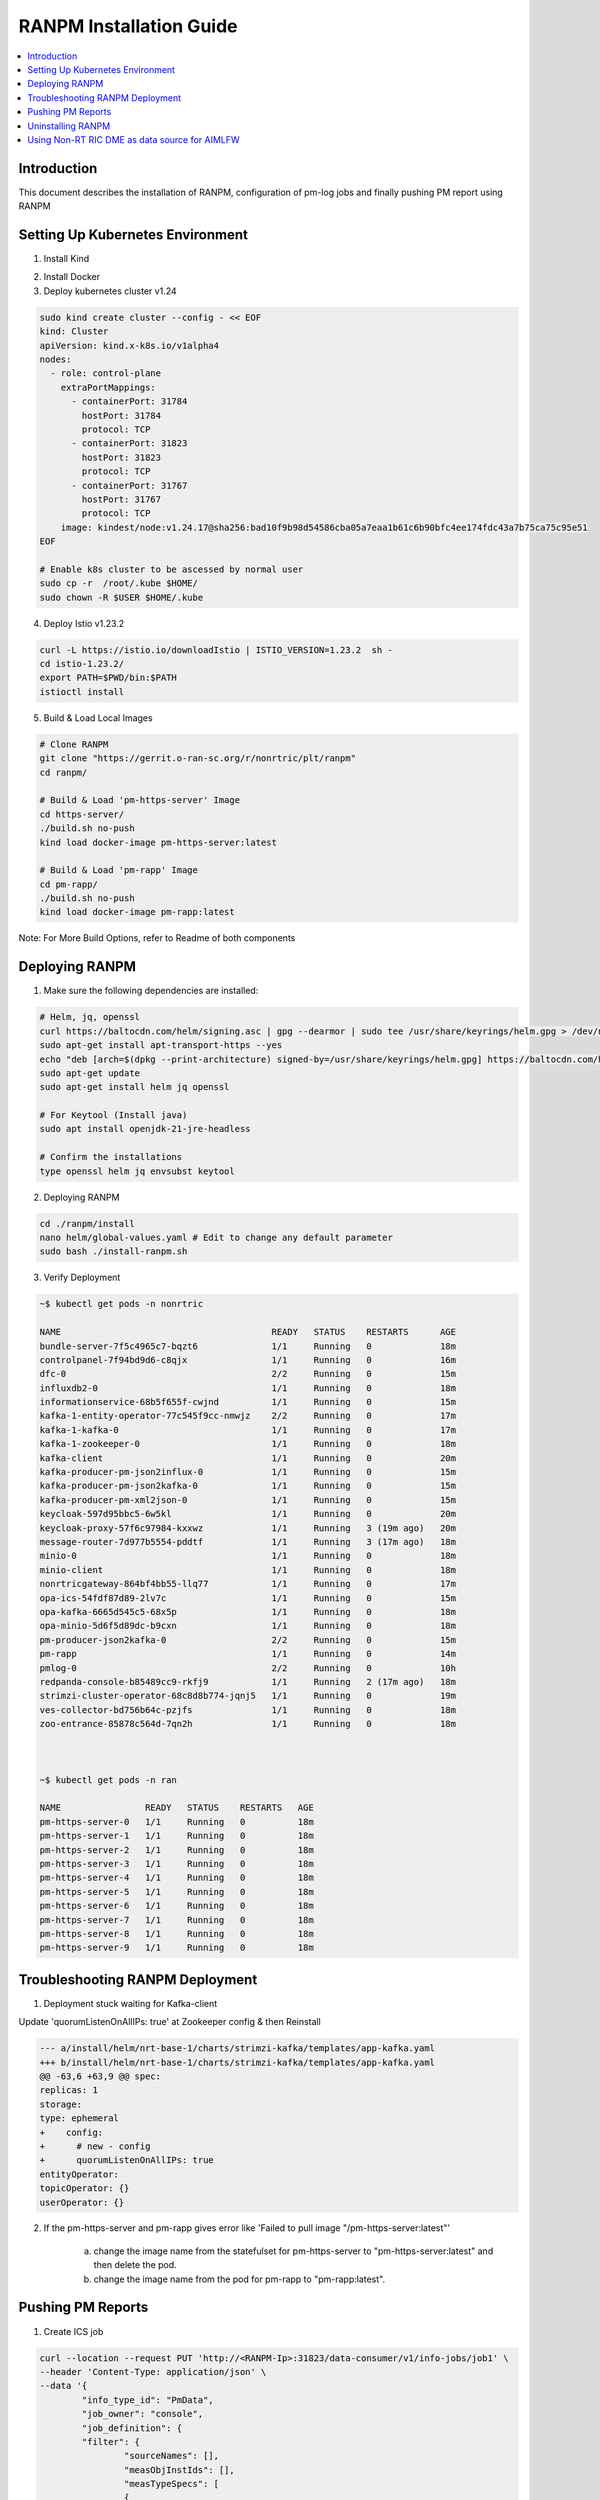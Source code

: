 .. This work is licensed under a Creative Commons Attribution 4.0 International License.
.. http://creativecommons.org/licenses/by/4.0

.. Copyright (c) 2024 Samsung Electronics Co., Ltd. All Rights Reserved.


RANPM Installation Guide
=========================

.. contents::
   :depth: 3
   :local:


Introduction
------------

.. <INTRODUCTION TO THE SCOPE AND INTENTION OF THIS DOCUMENT AS WELL AS TO THE SYSTEM TO BE INSTALLED>


This document describes the installation of RANPM, configuration of pm-log jobs and finally pushing PM report using RANPM



Setting Up Kubernetes Environment
------------------------------------
.. <DESCRIBE THE INTIAL KUBERNETES ENVIRONMENT FOR THE INSTALLATION OF RANPM>

1. Install Kind 

.. code-block:: bash
    # For AMD64 / x86_64
    [ $(uname -m) = x86_64 ] && curl -Lo ./kind https://kind.sigs.k8s.io/dl/v0.27.0/kind-linux-amd64
    # For ARM64
    [ $(uname -m) = aarch64 ] && curl -Lo ./kind https://kind.sigs.k8s.io/dl/v0.27.0/kind-linux-arm64
    chmod +x ./kind
    sudo mv ./kind /usr/local/bin/kind

2. Install Docker 

3. Deploy kubernetes cluster v1.24

.. code-block:: bash
        
        sudo kind create cluster --config - << EOF
        kind: Cluster
        apiVersion: kind.x-k8s.io/v1alpha4
        nodes:
          - role: control-plane
            extraPortMappings:
              - containerPort: 31784
                hostPort: 31784
                protocol: TCP
              - containerPort: 31823
                hostPort: 31823
                protocol: TCP
              - containerPort: 31767
                hostPort: 31767
                protocol: TCP
            image: kindest/node:v1.24.17@sha256:bad10f9b98d54586cba05a7eaa1b61c6b90bfc4ee174fdc43a7b75ca75c95e51
        EOF

        # Enable k8s cluster to be ascessed by normal user
        sudo cp -r  /root/.kube $HOME/
        sudo chown -R $USER $HOME/.kube

4. Deploy Istio v1.23.2

.. code-block:: bash
        
        curl -L https://istio.io/downloadIstio | ISTIO_VERSION=1.23.2  sh -
        cd istio-1.23.2/
        export PATH=$PWD/bin:$PATH
        istioctl install

5. Build & Load Local Images

.. code-block:: bash

        # Clone RANPM
        git clone "https://gerrit.o-ran-sc.org/r/nonrtric/plt/ranpm"
        cd ranpm/

        # Build & Load 'pm-https-server' Image
        cd https-server/
        ./build.sh no-push
        kind load docker-image pm-https-server:latest

        # Build & Load 'pm-rapp' Image
        cd pm-rapp/
        ./build.sh no-push
        kind load docker-image pm-rapp:latest

Note: For More Build Options, refer to Readme of both components



Deploying RANPM
------------------

.. <DESCRIBE THE DEPLOYMENT OF RANPM>

1. Make sure the following dependencies are installed:

.. code-block:: bash
        
        # Helm, jq, openssl
        curl https://baltocdn.com/helm/signing.asc | gpg --dearmor | sudo tee /usr/share/keyrings/helm.gpg > /dev/null
        sudo apt-get install apt-transport-https --yes
        echo "deb [arch=$(dpkg --print-architecture) signed-by=/usr/share/keyrings/helm.gpg] https://baltocdn.com/helm/stable/debian/ all main" | sudo tee /etc/apt/sources.list.d/helm-stable-debian.list
        sudo apt-get update
        sudo apt-get install helm jq openssl 

        # For Keytool (Install java)
        sudo apt install openjdk-21-jre-headless

        # Confirm the installations
        type openssl helm jq envsubst keytool


2. Deploying RANPM

.. code-block:: bash

        cd ./ranpm/install
        nano helm/global-values.yaml # Edit to change any default parameter
        sudo bash ./install-ranpm.sh

3. Verify Deployment

.. code-block:: bash

        ~$ kubectl get pods -n nonrtric
        
        NAME                                        READY   STATUS    RESTARTS      AGE
        bundle-server-7f5c4965c7-bqzt6              1/1     Running   0             18m
        controlpanel-7f94bd9d6-c8qjx                1/1     Running   0             16m
        dfc-0                                       2/2     Running   0             15m
        influxdb2-0                                 1/1     Running   0             18m
        informationservice-68b5f655f-cwjnd          1/1     Running   0             15m
        kafka-1-entity-operator-77c545f9cc-nmwjz    2/2     Running   0             17m
        kafka-1-kafka-0                             1/1     Running   0             17m
        kafka-1-zookeeper-0                         1/1     Running   0             18m
        kafka-client                                1/1     Running   0             20m
        kafka-producer-pm-json2influx-0             1/1     Running   0             15m
        kafka-producer-pm-json2kafka-0              1/1     Running   0             15m
        kafka-producer-pm-xml2json-0                1/1     Running   0             15m
        keycloak-597d95bbc5-6w5kl                   1/1     Running   0             20m
        keycloak-proxy-57f6c97984-kxxwz             1/1     Running   3 (19m ago)   20m
        message-router-7d977b5554-pddtf             1/1     Running   3 (17m ago)   18m
        minio-0                                     1/1     Running   0             18m
        minio-client                                1/1     Running   0             18m
        nonrtricgateway-864bf4bb55-llq77            1/1     Running   0             17m
        opa-ics-54fdf87d89-2lv7c                    1/1     Running   0             15m
        opa-kafka-6665d545c5-68x5p                  1/1     Running   0             18m
        opa-minio-5d6f5d89dc-b9cxn                  1/1     Running   0             18m
        pm-producer-json2kafka-0                    2/2     Running   0             15m
        pm-rapp                                     1/1     Running   0             14m
        pmlog-0                                     2/2     Running   0             10h
        redpanda-console-b85489cc9-rkfj9            1/1     Running   2 (17m ago)   18m
        strimzi-cluster-operator-68c8d8b774-jqnj5   1/1     Running   0             19m
        ves-collector-bd756b64c-pzjfs               1/1     Running   0             18m
        zoo-entrance-85878c564d-7qn2h               1/1     Running   0             18m



        ~$ kubectl get pods -n ran
        
        NAME                READY   STATUS    RESTARTS   AGE
        pm-https-server-0   1/1     Running   0          18m
        pm-https-server-1   1/1     Running   0          18m
        pm-https-server-2   1/1     Running   0          18m
        pm-https-server-3   1/1     Running   0          18m
        pm-https-server-4   1/1     Running   0          18m
        pm-https-server-5   1/1     Running   0          18m
        pm-https-server-6   1/1     Running   0          18m
        pm-https-server-7   1/1     Running   0          18m
        pm-https-server-8   1/1     Running   0          18m
        pm-https-server-9   1/1     Running   0          18m


Troubleshooting RANPM Deployment
---------------------------------
1. Deployment stuck waiting for Kafka-client 

Update 'quorumListenOnAllIPs: true' at Zookeeper config & then Reinstall

.. code-block:: diff

        --- a/install/helm/nrt-base-1/charts/strimzi-kafka/templates/app-kafka.yaml
        +++ b/install/helm/nrt-base-1/charts/strimzi-kafka/templates/app-kafka.yaml
        @@ -63,6 +63,9 @@ spec:
        replicas: 1
        storage:
        type: ephemeral
        +    config:
        +      # new - config
        +      quorumListenOnAllIPs: true
        entityOperator:
        topicOperator: {}
        userOperator: {}

2. If the pm-https-server and pm-rapp gives error like 'Failed to pull image "/pm-https-server:latest"'

    a. change the image name from the statefulset for pm-https-server to "pm-https-server:latest" and then delete the pod. 
    b. change the image name from the pod for pm-rapp to "pm-rapp:latest".

    
Pushing PM Reports
------------------
.. <DESCRIBE THE SCRIPT TO PUSH PM REPORTS TO RANPM>

1. Create ICS job

.. code-block:: bash

        curl --location --request PUT 'http://<RANPM-Ip>:31823/data-consumer/v1/info-jobs/job1' \
        --header 'Content-Type: application/json' \
        --data '{
                "info_type_id": "PmData",
                "job_owner": "console",
                "job_definition": {
                "filter": {
                        "sourceNames": [],
                        "measObjInstIds": [],
                        "measTypeSpecs": [
                        {
                        "measuredObjClass": "NRCellDU",
                        "measTypes": [
                                "throughput",
                                "x",
                                "y",
                                "availPrbDl",
                                "availPrbUl",
                                "measPeriodPrb",
                                "pdcpBytesUl",
                                "pdcpBytesDl",
                                "measPeriodPdcpBytes"
                                ]
                        }
                        ],
                        "measuredEntityDns": []
                },
                "deliveryInfo": {
                        "topic": "pmreports",
                        "bootStrapServers": "kafka-1-kafka-bootstrap.nonrtric:9097"
                        }
                }
        }'

Confirm ICS Job-creation

.. code-block:: bash

        curl --location 'http://<RANPM-Ip>:31823/data-consumer/v1/info-jobs/job1' | jq .

2. Clone and run script to Push data

.. code-block:: bash

        # Clone the aimlfw-dep
        git clone "https://gerrit.o-ran-sc.org/r/aiml-fw/aimlfw-dep"
        cd aimlfw-dep/demos/hrelease/scripts

Execute below script to push qoe data into ranpm setup

.. code:: bash

        ./push_qoe_data.sh  <source name mentioned when creating feature group> <Number of rows> <Cell Identity>


The Following script downloads `cells.csv <https://raw.githubusercontent.com/o-ran-sc/ric-app-qp/g-release/src/cells.csv>`__ , filters the data based on ``Cell Identity``,
For each PM report, the script convert the PM-report to XML documents, uploads it to one of 'pm-https-server', and sends a File-Ready event on Kafka-topic signifying that the PM report is ready to be processed by RANPM.
Once the file is processed, the PM reports is stored under bucket_name `pm-logg-bucket` and measurement `test,ManagedElement=nodedntest,GNBDUFunction=1004,NRCellDU=<Cell Identity>` which will be reffered while creating featureGroup in further-steps.

Example for executing above script

.. code:: bash
        
        ./push_qoe_data.sh  gnb300505 30 c4/B2



3. Confirm if data is uploaded correctly

.. code:: bash

        kubectl exec -it influxdb2-0 -n nonrtric -- influx query 'from(bucket: "pm-logg-bucket") |> range(start: -1000000000000000000d)' |grep pdcpBytesDl


4. Steps to clear data in InfluxDB

.. code:: bash

        kubectl exec -it influxdb2-0 -n nonrtric -- influx delete --bucket pm-logg-bucket --start 1801-01-27T05:00:22.305309038Z   --stop 2023-11-14T00:00:00Z

5. Delete ICS job

.. code:: bash

        curl --location --request DELETE 'http://<RANPM-Ip>:31823/data-consumer/v1/info-jobs/job1'

Uninstalling RANPM
------------------

.. code-block:: bash

        cd ./ranpm/install
        sudo bash ./uninstall-ranpm.sh

Using Non-RT RIC DME as data source for AIMLFW
----------------------------------------------

1. Deploy AIMLFW
        Please refer `here <https://docs.o-ran-sc.org/projects/o-ran-sc-aiml-fw-aimlfw-dep/en/latest/installation-guide.html#software-installation-and-deployment>`__ for AIMLFW Installation

2. Create FeatureGroup

        i) Get RANPM InfluxDb Token

        .. code-block:: bash

                git clone "https://gerrit.o-ran-sc.org/r/aiml-fw/aimlfw-dep"
                cd aimlfw-dep/demos/hrelease/scripts
                # The following script will give the inflxu-Token for RANPM
                ./get_access_tokens.sh

        ii) Prepare RANPM for AIMLFW ascess

        .. code-block:: bash

                ./prepare_env_aimlfw_access.sh
                # Make influxDb accessible by port-fowarding (Keep it running)
                kubectl port-forward svc/influxdb2 -n nonrtric 8086:8086 --address 0.0.0.0 
        
        iii) Create FeatureGroup at AIMLFW

        .. code-block:: bash

                curl --location '<AIMLFW-Ip>:32002/ai-ml-model-training/v1/featureGroup' \
                --header 'Content-Type: application/json' \
                --data '{
                        "featuregroup_name": "<FEATURE_GROUP_NAME>",
                        "feature_list": "x,y,pdcpBytesDl,pdcpBytesUl",
                        "datalake_source": "InfluxSource",
                        "enable_dme": true,
                        "host": "<RANPM-IP>",
                        "port": "8086",
                        "dme_port": "31823",
                        "bucket": "pm-logg-bucket",
                        "token": "<INFLUX_DB_TOKEN>",
                        "source_name": "",
                        "measured_obj_class": "NRCellDU",
                        "measurement": "test,ManagedElement=nodedntest,GNBDUFunction=1004,NRCellDU=c4_B13",
                        "db_org": "est"
                } '
        
        | Note: 
        | a. AIMLFW-Ip: Refers to the VM-Ip where AIMLFW is installed
        | b. RANPM-ip: Refers to the VM-ip where RANPM is installed 
        | c. port: Refers to influxDB port which we have exposed in Step-2 i.e. 8086
        | d. dme_port: Refers to the Nodeport of InformationService (in RANPM) generally, 31823
        | e. INFLUX_DB_TOKEN: Refers to the token recieved from Step-1


        .. code-block:: bash
                
                # Confirm ICS job creation
                curl --location 'http://<RANPM-Ip>:31823/data-consumer/v1/info-jobs/<FEATURE_GROUP_NAME>' | jq .


3. Simulate RAN-Traffic to RANPM by Pushing PM-reports

        .. code-block:: bash

                cd aimlfw-dep/demos/hrelease/scripts
                ./push_qoe_data.sh  gnb300505 30 c4/B13

        Confirm the data in influxDb

        .. code-block:: bash

                kubectl exec -it influxdb2-0 -n nonrtric -- bash
                influx v1 shell
                use "pm-logg-bucket"
                SELECT * from "test,ManagedElement=nodedntest,GNBDUFunction=1004,NRCellDU=c4_B13"


        The Measurement MUST contain 4 columns as per x,y,pdcpBytesDl,pdcpBytesUl.

4. Create TrainingJob

        Please refer `here <https://docs.o-ran-sc.org/projects/o-ran-sc-aiml-fw-aimlfw-dep/en/latest/installation-guide.html#training-job-creation-with-dme-or-standalone-influxdb-as-data-source>`__ and use the featureGroup created in Step 2. 
 